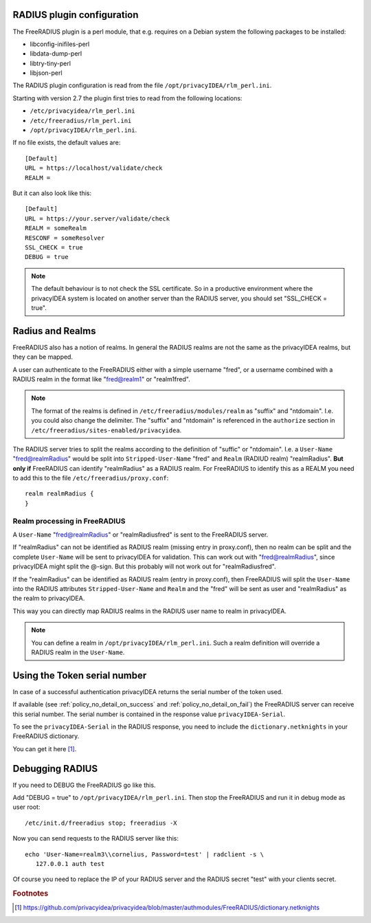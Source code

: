 .. _rlm_perl_ini:

RADIUS plugin configuration
~~~~~~~~~~~~~~~~~~~~~~~~~~~

The FreeRADIUS plugin is a perl module, that e.g. requires on a Debian system
the following packages to be installed:

* libconfig-inifiles-perl
* libdata-dump-perl
* libtry-tiny-perl
* libjson-perl

The RADIUS plugin configuration is read from the file
``/opt/privacyIDEA/rlm_perl.ini``.

Starting with version 2.7 the plugin first tries to read from the following
locations:

* ``/etc/privacyidea/rlm_perl.ini``
* ``/etc/freeradius/rlm_perl.ini``
* ``/opt/privacyIDEA/rlm_perl.ini``.

If no file exists, the default values are::

   [Default]
   URL = https://localhost/validate/check
   REALM =

But it can also look like this::

   [Default]
   URL = https://your.server/validate/check
   REALM = someRealm
   RESCONF = someResolver
   SSL_CHECK = true
   DEBUG = true

.. note:: The default behaviour is to not check the SSL certificate.
   So in a productive environment where the privacyIDEA system is located on
   another server than the RADIUS server, you should set "SSL_CHECK = true".

.. _radius_and_realms:

Radius and Realms
~~~~~~~~~~~~~~~~~

.. index:: RADIUS, FreeRADIUS, RADIUS Realms, Realms

FreeRADIUS also has a notion of realms. In general the RADIUS realms are not
the same as the privacyIDEA realms, but they can be mapped.

A user can authenticate to the FreeRADIUS either with a simple username
"fred", or a username combined with a RADIUS realm in the format like
"fred@realm1" or "realm1\fred".

.. note:: The format of the realms is defined in
   ``/etc/freeradius/modules/realm`` as "suffix" and "ntdomain". I.e. you could
   also change the delimiter.
   The "suffix" and "ntdomain" is referenced in the ``authorize`` section in
   ``/etc/freeradius/sites-enabled/privacyidea``.

The RADIUS server tries to split the realms according to the definition of
"suffic" or "ntdomain". I.e. a ``User-Name`` "fred@realmRadius" would be
split
into ``Stripped-User-Name`` "fred" and ``Realm`` (RADIUD realm) "realmRadius".
**But only if** FreeRADIUS can identify "realmRadius" as a RADIUS realm. For
FreeRADIUS to identify this as a REALM you need to add this to the file
``/etc/freeradius/proxy.conf``::

   realm realmRadius {
   }

Realm processing in FreeRADIUS
..............................

A ``User-Name`` "fred@realmRadius" or "realmRadius\fred" is sent to the
FreeRADIUS server.

If "realmRadius" can not be identified as RADIUS realm (missing entry in
proxy.conf), then no realm can be split and the complete ``User-Name`` will be
sent to privacyIDEA for validation.
This can work out with "fred@realmRadius", since privacyIDEA
might split the @-sign. But this probably will not work out for
"realmRadius\fred".

If the "realmRadius" can be identified as RADIUS realm (entry in proxy.conf),
then FreeRADIUS will split the ``User-Name`` into the RADIUS attributes
``Stripped-User-Name`` and ``Realm`` and the "fred" will be sent as user and
"realmRadius" as the realm to privacyIDEA.

This way you can directly map RADIUS realms in the RADIUS user name to realm
in privacyIDEA.

.. note:: You can define a realm in ``/opt/privacyIDEA/rlm_perl.ini``. Such a
   realm definition will override a RADIUS realm in the ``User-Name``.

Using the Token serial number
~~~~~~~~~~~~~~~~~~~~~~~~~~~~~

In case of a successful authentication privacyIDEA returns the serial number
of the token used.

If available (see :ref:`policy_no_detail_on_success` and
:ref:`policy_no_detail_on_fail`) the FreeRADIUS server can receive this
serial number.
The serial number is contained in the response value ``privacyIDEA-Serial``.

To see the ``privacyIDEA-Serial`` in the RADIUS response, you need to include
the ``dictionary.netknights`` in your FreeRADIUS dictionary.

You can get it here [#netknights_dict]_.


Debugging RADIUS
~~~~~~~~~~~~~~~~

If you need to DEBUG the FreeRADIUS go like this.

Add "DEBUG = true" to ``/opt/privacyIDEA/rlm_perl.ini``.
Then stop the FreeRADIUS and run it in debug mode as user root::

   /etc/init.d/freeradius stop; freeradius -X

Now you can send requests to the RADIUS server like this::

   echo 'User-Name=realm3\\cornelius, Password=test' | radclient -s \
      127.0.0.1 auth test

Of course you need to replace the IP of your RADIUS server and the RADIUS
secret "test" with your clients secret.

.. rubric:: Footnotes

.. [#netknights_dict] https://github.com/privacyidea/privacyidea/blob/master/authmodules/FreeRADIUS/dictionary.netknights
